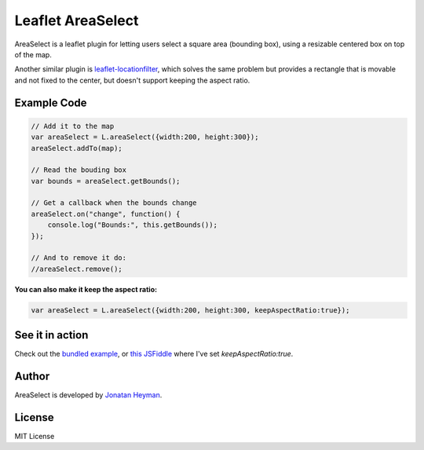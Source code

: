 ==================
Leaflet AreaSelect
==================

AreaSelect is a leaflet plugin for letting users select a square area (bounding box), 
using a resizable centered box on top of the map. 

.. image:: https://s3-eu-west-1.amazonaws.com/heyman.info/screenshots/leaflet-areaselect.jpg
    :alt: longitude.me

Another similar plugin is `leaflet-locationfilter <https://github.com/kajic/leaflet-locationfilter/>`_, 
which solves the same problem but provides a rectangle that is movable and not fixed to the center, 
but doesn't support keeping the aspect ratio. 


Example Code
============

.. code-block:: javascript

    // Add it to the map
    var areaSelect = L.areaSelect({width:200, height:300});
    areaSelect.addTo(map);
    
    // Read the bouding box
    var bounds = areaSelect.getBounds();
    
    // Get a callback when the bounds change
    areaSelect.on("change", function() {
        console.log("Bounds:", this.getBounds());
    });
    
    // And to remove it do:
    //areaSelect.remove();

**You can also make it keep the aspect ratio:**

.. code-block:: javascript

    var areaSelect = L.areaSelect({width:200, height:300, keepAspectRatio:true});


See it in action
================

Check out the `bundled example <http://heyman.github.com/leaflet-areaselect/example/>`_, 
or `this JSFiddle <http://jsfiddle.net/heyman/3N2DN/>`_ where I've set *keepAspectRatio:true*.

Author
======

AreaSelect is developed by `Jonatan Heyman <http://heyman.info>`_.

License
=======

MIT License
